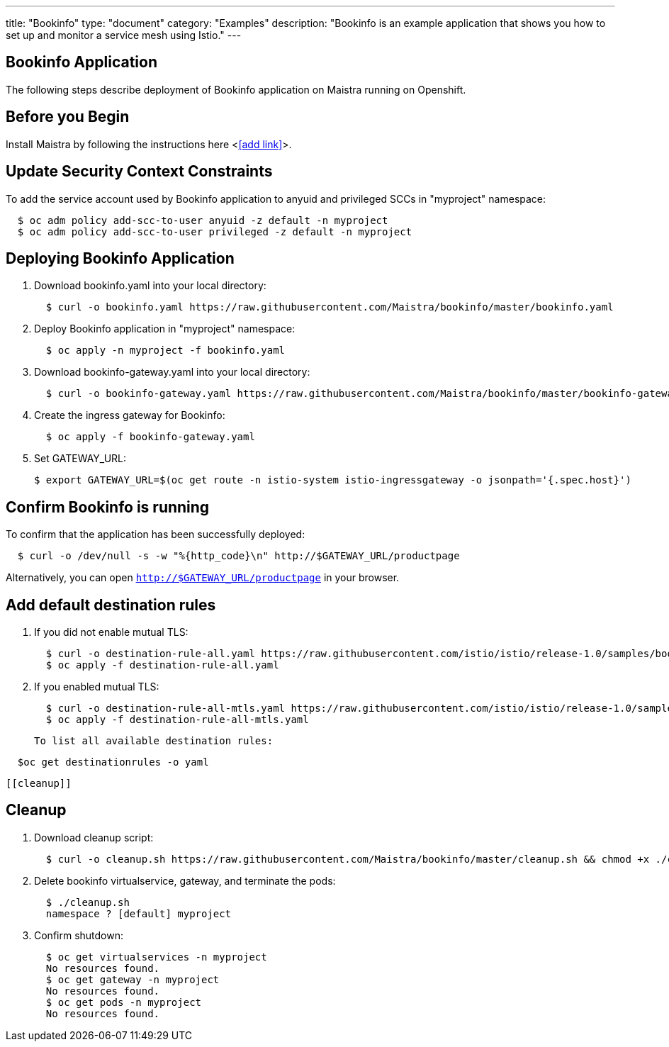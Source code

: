 ---
title: "Bookinfo"
type: "document"
category: "Examples"
description: "Bookinfo is an example application that shows you how to set up and monitor a service mesh using Istio."
---

Bookinfo Application
--------------------

The following steps describe deployment of Bookinfo application on Maistra running on Openshift.

Before you Begin
----------------

Install Maistra by following the instructions here <<<add link>>>.


Update Security Context Constraints
-----------------------------------

To add the service account used by Bookinfo application to anyuid and privileged SCCs in "myproject" namespace:

```
  $ oc adm policy add-scc-to-user anyuid -z default -n myproject
  $ oc adm policy add-scc-to-user privileged -z default -n myproject
```

Deploying Bookinfo Application
------------------------------

. Download bookinfo.yaml into your local directory:
+
```
  $ curl -o bookinfo.yaml https://raw.githubusercontent.com/Maistra/bookinfo/master/bookinfo.yaml
```

. Deploy Bookinfo application in "myproject" namespace:
+
```
  $ oc apply -n myproject -f bookinfo.yaml
```

. Download bookinfo-gateway.yaml into your local directory:
+
```
  $ curl -o bookinfo-gateway.yaml https://raw.githubusercontent.com/Maistra/bookinfo/master/bookinfo-gateway.yaml
```

. Create the ingress gateway for Bookinfo:
+
```
  $ oc apply -f bookinfo-gateway.yaml
```

. Set GATEWAY_URL:
+
```
$ export GATEWAY_URL=$(oc get route -n istio-system istio-ingressgateway -o jsonpath='{.spec.host}')
```


Confirm Bookinfo is running
---------------------------

To confirm that the application has been successfully deployed:

```
  $ curl -o /dev/null -s -w "%{http_code}\n" http://$GATEWAY_URL/productpage
```

Alternatively, you can open `http://$GATEWAY_URL/productpage` in your browser.

Add default destination rules
-----------------------------
 . If you did not enable mutual TLS:
+
```
  $ curl -o destination-rule-all.yaml https://raw.githubusercontent.com/istio/istio/release-1.0/samples/bookinfo/networking/destination-rule-all.yaml
  $ oc apply -f destination-rule-all.yaml
```
. If you enabled mutual TLS:
+
```
  $ curl -o destination-rule-all-mtls.yaml https://raw.githubusercontent.com/istio/istio/release-1.0/samples/bookinfo/networking/destination-rule-all-mtls.yaml
  $ oc apply -f destination-rule-all-mtls.yaml
```
 To list all available destination rules:
```
  $oc get destinationrules -o yaml
```
 [[cleanup]]

Cleanup
-------

. Download cleanup script:
+
```
  $ curl -o cleanup.sh https://raw.githubusercontent.com/Maistra/bookinfo/master/cleanup.sh && chmod +x ./cleanup.sh
```

. Delete bookinfo virtualservice, gateway, and terminate the pods:
+
```
  $ ./cleanup.sh
  namespace ? [default] myproject
```

. Confirm shutdown:
+
```
  $ oc get virtualservices -n myproject
  No resources found.
  $ oc get gateway -n myproject
  No resources found.
  $ oc get pods -n myproject
  No resources found.
```

